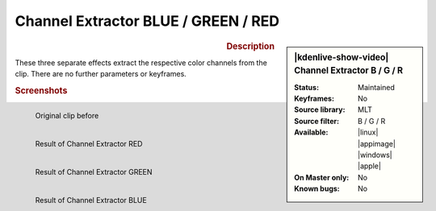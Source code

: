 .. meta::

   :description: Kdenlive Video Effects - Channel Extractor
   :keywords: KDE, Kdenlive, video editor, help, learn, easy, effects, filter, video effects, color and image correction, channel extractor red, channel extractor green, channel extractor blue

   :authors: - Bernd Jordan (https://discuss.kde.org/u/berndmj)

   :license: Creative Commons License SA 4.0


Channel Extractor BLUE / GREEN / RED
====================================

.. figure:: /images/effects_and_compositions/kdenlive2304_effects-channel_extractor_RGB.webp
   :width: 365px
   :figwidth: 365px
   :align: left
   :alt: kdenlive2304_effects-channel_extractor_RGB

.. sidebar:: |kdenlive-show-video| Channel Extractor B / G / R

   :**Status**:
      Maintained
   :**Keyframes**:
      No
   :**Source library**:
      MLT
   :**Source filter**:
      B / G / R
   :**Available**:
      |linux| |appimage| |windows| |apple|
   :**On Master only**:
      No
   :**Known bugs**:
      No

.. rst-class:: clear-both


.. rubric:: Description

These three separate effects extract the respective color channels from the clip. There are no further parameters or keyframes.


.. rubric:: Screenshots

.. figure:: /images/effects_and_compositions/kdenlive2304_effects-channel_extractor.webp
   :width: 400px
   :figwidth: 400px
   :align: left
   :alt: kdenlive2304_effects-channel_extractor

   Original clip before


.. figure:: /images/effects_and_compositions/kdenlive2304_effects-channel_extractor_RED.webp
   :width: 400px
   :figwidth: 400px
   :align: left
   :alt: kdenlive2304_effects-channel_extractor_RED

   Result of Channel Extractor RED


.. figure:: /images/effects_and_compositions/kdenlive2304_effects-channel_extractor_GREEN.webp
   :width: 400px
   :figwidth: 400px
   :align: left
   :alt: kdenlive2304_effects-channel_extractor_GREEN

   Result of Channel Extractor GREEN


.. figure:: /images/effects_and_compositions/kdenlive2304_effects-channel_extractor_BLUE.webp
   :width: 400px
   :figwidth: 400px
   :align: left
   :alt: kdenlive2304_effects-channel_extractor_BLUE

   Result of Channel Extractor BLUE
